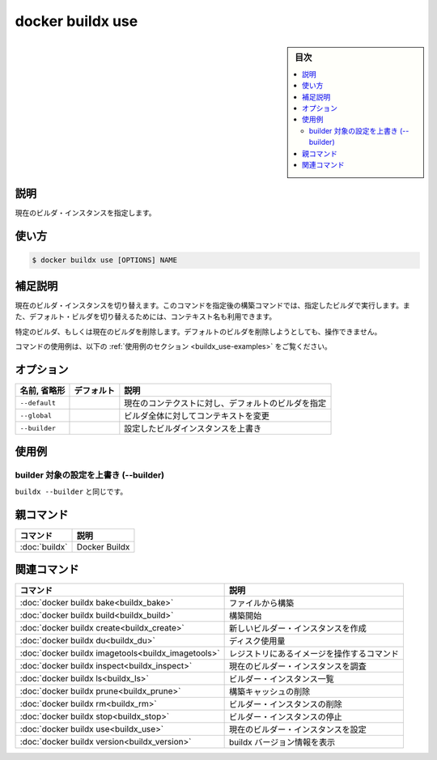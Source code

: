 ﻿.. -*- coding: utf-8 -*-
.. URL: https://docs.docker.com/engine/reference/commandline/buildx_use/
.. SOURCE: 
   doc version: 20.10
      https://github.com/docker/docker.github.io/blob/master/engine/reference/commandline/buildx_use.md
.. check date: 2022/03/05
.. -------------------------------------------------------------------

=======================================
docker buildx use
=======================================

.. sidebar:: 目次

   .. contents:: 
       :depth: 3
       :local:

説明
==========

.. Set the current builder instance

現在のビルダ・インスタンスを指定します。

使い方
==========

.. code-block:: bash

   $ docker buildx use [OPTIONS] NAME

.. Extended description

補足説明
==========

.. Switches the current builder instance. Build commands invoked after this command will run on a specified builder. Alternatively, a context name can be used to switch to the default builder of that context.

現在のビルダ・インスタンスを切り替えます。このコマンドを指定後の構築コマンドでは、指定したビルダで実行します。また、デフォルト・ビルダを切り替えるためには、コンテキスト名も利用できます。

.. Removes the specified or current builder. It is a no-op attempting to remove the default builder.

特定のビルダ、もしくは現在のビルダを削除します。デフォルトのビルダを削除しようとしても、操作できません。

.. For example uses of this command, refer to the examples section below.

コマンドの使用例は、以下の :ref:`使用例のセクション <buildx_use-examples>` をご覧ください。

.. _buildx_use-options:

オプション
==========

.. list-table::
   :header-rows: 1

   * - 名前, 省略形
     - デフォルト
     - 説明
   * - ``--default``
     - 
     - 現在のコンテクストに対し、デフォルトのビルダを指定
   * - ``--global``
     - 
     - ビルダ全体に対してコンテキストを変更
   * - ``--builder``
     - 
     - 設定したビルダインスタンスを上書き

.. _buildx_use-examples:

使用例
==========

.. Override the configured builder instance (--builder)

builder 対象の設定を上書き (--builder)
----------------------------------------

.. Same as buildx --builder.

``buildx --builder`` と同じです。

親コマンド
==========

.. list-table::
   :header-rows: 1

   * - コマンド
     - 説明
   * - :doc:`buildx`
     - Docker Buildx


.. Related commands

関連コマンド
====================

.. list-table::
   :header-rows: 1

   * - コマンド
     - 説明
   * - :doc:`docker buildx bake<buildx_bake>`
     - ファイルから構築
   * - :doc:`docker buildx build<buildx_build>`
     - 構築開始
   * - :doc:`docker buildx create<buildx_create>`
     - 新しいビルダー・インスタンスを作成
   * - :doc:`docker buildx du<buildx_du>`
     - ディスク使用量
   * - :doc:`docker buildx imagetools<buildx_imagetools>`
     - レジストリにあるイメージを操作するコマンド
   * - :doc:`docker buildx inspect<buildx_inspect>`
     - 現在のビルダー・インスタンスを調査
   * - :doc:`docker buildx ls<buildx_ls>`
     - ビルダー・インスタンス一覧
   * - :doc:`docker buildx prune<buildx_prune>`
     - 構築キャッシュの削除
   * - :doc:`docker buildx rm<buildx_rm>`
     - ビルダー・インスタンスの削除
   * - :doc:`docker buildx stop<buildx_stop>`
     - ビルダー・インスタンスの停止
   * - :doc:`docker buildx use<buildx_use>`
     - 現在のビルダー・インスタンスを設定
   * - :doc:`docker buildx version<buildx_version>`
     - buildx バージョン情報を表示



.. seealso:: 

   docker buildx use
      https://docs.docker.com/engine/reference/commandline/buildx_use/
